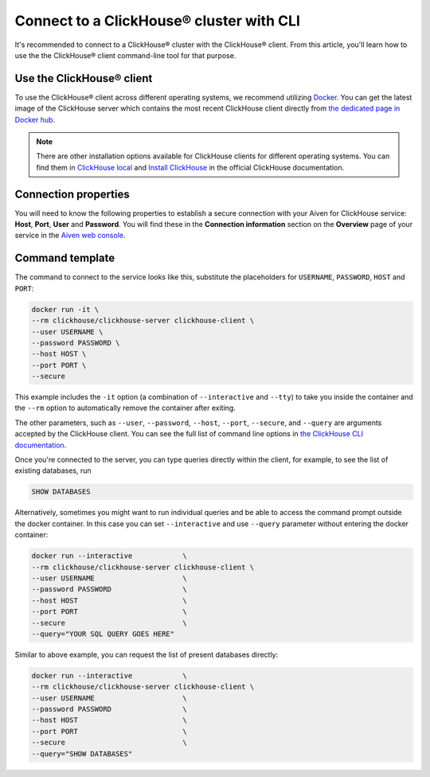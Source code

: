 Connect to a ClickHouse® cluster with CLI
=========================================

It's recommended to connect to a ClickHouse® cluster with the ClickHouse® client. From this article, you'll learn how to use the the ClickHouse® client command-line tool for that purpose.

Use the ClickHouse® client
--------------------------

To use the ClickHouse® client across different operating systems, we recommend utilizing `Docker <https://www.docker.com/>`_. You can get the latest image of the ClickHouse server which contains the most recent ClickHouse client directly from `the dedicated page in Docker hub <https://hub.docker.com/r/clickhouse/clickhouse-server>`_.

.. note::

    There are other installation options available for ClickHouse clients for different operating systems. You can find them in `ClickHouse local <https://clickhouse.com/docs/en/operations/utilities/clickhouse-local>`_ and `Install ClickHouse <https://clickhouse.com/docs/en/install>`_ in the official ClickHouse documentation.

Connection properties
---------------------

You will need to know the following properties to establish a secure connection with your Aiven for ClickHouse service: **Host**, **Port**, **User** and **Password**. You will find these in the **Connection information** section on the **Overview** page of your service in the `Aiven web console <https://console.aiven.io/>`_.

Command template
----------------

The command to connect to the service looks like this, substitute the placeholders for ``USERNAME``, ``PASSWORD``, ``HOST`` and ``PORT``:

.. code:: bash

    docker run -it \
    --rm clickhouse/clickhouse-server clickhouse-client \
    --user USERNAME \
    --password PASSWORD \
    --host HOST \
    --port PORT \
    --secure

This example includes the ``-it`` option (a combination of ``--interactive`` and ``--tty``) to take you inside the container and  the ``--rm`` option to automatically remove the container after exiting.

The other parameters, such as ``--user``, ``--password``, ``--host``, ``--port``, ``--secure``, and ``--query`` are arguments accepted by the ClickHouse client. You can see the full list of command line options in `the ClickHouse CLI documentation <https://clickhouse.com/docs/en/interfaces/cli/#command-line-options>`_.

Once you're connected to the server, you can type queries directly within the client, for example, to see the list of existing databases, run

.. code:: sql

    SHOW DATABASES


Alternatively, sometimes you might want to run individual queries and be able to access the command prompt outside the docker container. In this case you can set ``--interactive`` and  use ``--query`` parameter without entering the docker container:

.. code:: bash

    docker run --interactive            \
    --rm clickhouse/clickhouse-server clickhouse-client \
    --user USERNAME                     \
    --password PASSWORD                 \
    --host HOST                         \
    --port PORT                         \
    --secure                            \
    --query="YOUR SQL QUERY GOES HERE"

Similar to above example, you can request the list of present databases directly:

.. code::

    docker run --interactive            \
    --rm clickhouse/clickhouse-server clickhouse-client \
    --user USERNAME                     \
    --password PASSWORD                 \
    --host HOST                         \
    --port PORT                         \
    --secure                            \
    --query="SHOW DATABASES"
